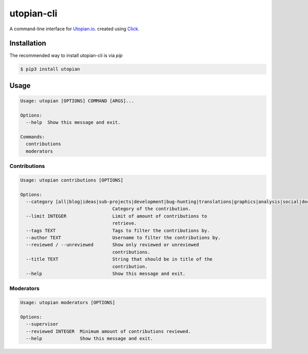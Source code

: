 ===========
utopian-cli
===========

.. image:: https://img.shields.io/pypi/v/utopian.svg
  :target: https://pypi.python.org/pypi/utopian

.. image:: https://img.shields.io/pypi/pyversions/utopian.svg
  :target: https://pypi.python.org/pypi/utopian

A command-line interface for `Utopian.io <https://utopian.io>`_. created using `Click <http://click.pocoo.org/6/>`_.

------------
Installation
------------
The recommended way to install utopian-cli is via `pip`

.. code-block:: bash
    
    $ pip3 install utopian

-----
Usage
-----

.. code-block::

    Usage: utopian [OPTIONS] COMMAND [ARGS]...

    Options:
      --help  Show this message and exit.

    Commands:
      contributions
      moderators


Contributions
-------------
    
.. code-block::
    
    Usage: utopian contributions [OPTIONS]

    Options:
      --category [all|blog|ideas|sub-projects|development|bug-hunting|translations|graphics|analysis|social|documentation|tutorials|video-tutorials|copywriting]
                                      Category of the contribution.
      --limit INTEGER                 Limit of amount of contributions to
                                      retrieve.
      --tags TEXT                     Tags to filter the contributions by.
      --author TEXT                   Username to filter the contributions by.
      --reviewed / --unreviewed       Show only reviewed or unreviewed
                                      contributions.
      --title TEXT                    String that should be in title of the
                                      contribution.
      --help                          Show this message and exit.
      
Moderators
----------

.. code-block::

    Usage: utopian moderators [OPTIONS]

    Options:
      --supervisor
      --reviewed INTEGER  Minimum amount of contributions reviewed.
      --help              Show this message and exit.

